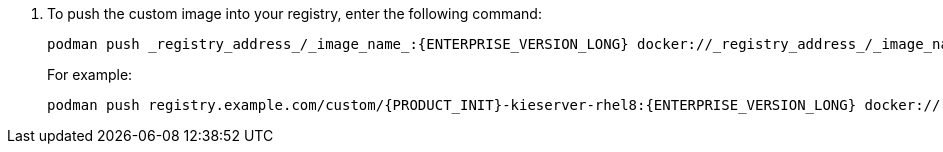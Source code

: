 . To push the custom image into your registry, enter the following command:
+
[source]
----
podman push _registry_address_/_image_name_:{ENTERPRISE_VERSION_LONG} docker://_registry_address_/_image_name_:{ENTERPRISE_VERSION_LONG}
----
+
For example:
+
[source]
----
podman push registry.example.com/custom/{PRODUCT_INIT}-kieserver-rhel8:{ENTERPRISE_VERSION_LONG} docker://registry.example.com/custom/{PRODUCT_INIT}-{componentimage}-rhel8:{ENTERPRISE_VERSION_LONG}
----
